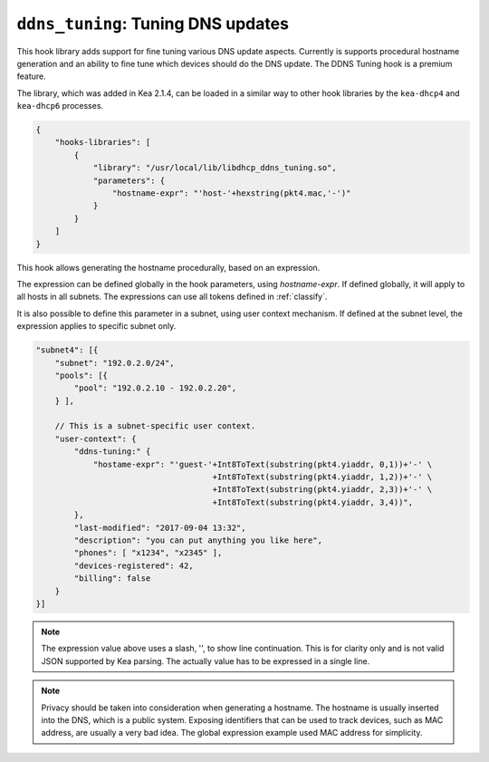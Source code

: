 .. _hooks-ddns-tuning:

``ddns_tuning``: Tuning DNS updates
===================================

This hook library adds support for fine tuning various DNS update aspects.
Currently is supports procedural hostname generation and an ability to fine
tune which devices should do the DNS update. The DDNS Tuning hook is a premium
feature.

The library, which was added in Kea 2.1.4, can be loaded in a
similar way to other hook libraries by the ``kea-dhcp4`` and
``kea-dhcp6`` processes.

.. code-block:: javascript

    {
        "hooks-libraries": [
            {
                "library": "/usr/local/lib/libdhcp_ddns_tuning.so",
                "parameters": {
                    "hostname-expr": "'host-'+hexstring(pkt4.mac,'-')"
                }
            }
        ]
    }

This hook allows generating the hostname procedurally, based on an expression.

The expression can be defined globally in the hook parameters, using `hostname-expr`.
If defined globally, it will apply to all hosts in all subnets. The expressions can use
all tokens defined in :ref:`classify`.

It is also possible to define this parameter in a subnet, using user context mechanism.
If defined at the subnet level, the expression applies to specific subnet only.

.. code-block:: javascript

    "subnet4": [{
        "subnet": "192.0.2.0/24",
        "pools": [{
            "pool": "192.0.2.10 - 192.0.2.20",
        } ],

        // This is a subnet-specific user context.
        "user-context": {
            "ddns-tuning:" {
                "hostame-expr": "'guest-'+Int8ToText(substring(pkt4.yiaddr, 0,1))+'-' \
                                         +Int8ToText(substring(pkt4.yiaddr, 1,2))+'-' \
                                         +Int8ToText(substring(pkt4.yiaddr, 2,3))+'-' \
                                         +Int8ToText(substring(pkt4.yiaddr, 3,4))",
            },
            "last-modified": "2017-09-04 13:32",
            "description": "you can put anything you like here",
            "phones": [ "x1234", "x2345" ],
            "devices-registered": 42,
            "billing": false
        }
    }]

.. note::
   The expression value above uses a slash, '\', to show line continuation.  This is for
   clarity only and is not valid JSON supported by Kea parsing.  The actually value has
   to be expressed in a single line.

.. note::

   Privacy should be taken into consideration when generating a hostname. The hostname is
   usually inserted into the DNS, which is a public system. Exposing identifiers that
   can be used to track devices, such as MAC address, are usually a very bad idea.
   The global expression example used MAC address for simplicity.
